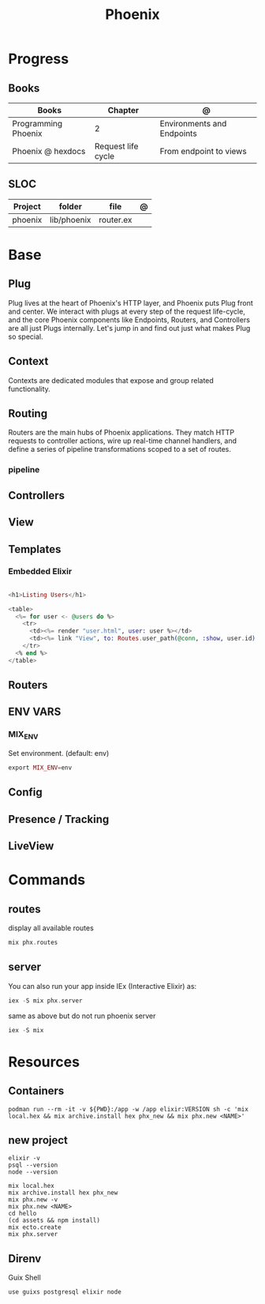 #+TITLE: Phoenix

* Progress
** Books
| Books               | Chapter            | @                          |
|---------------------+--------------------+----------------------------|
| Programming Phoenix | 2                  | Environments and Endpoints |
| Phoenix @ hexdocs   | Request life cycle | From endpoint to views     |

** SLOC
| Project | folder      | file      | @ |
|---------+-------------+-----------+---|
| phoenix | lib/phoenix | router.ex |   |

* Base
** Plug
Plug lives at the heart of Phoenix's HTTP layer, and Phoenix puts Plug front and
center. We interact with plugs at every step of the request life-cycle, and the
core Phoenix components like Endpoints, Routers, and Controllers are all just
Plugs internally. Let's jump in and find out just what makes Plug so special.

** Context
Contexts are dedicated modules that expose and group related functionality.

** Routing
Routers are the main hubs of Phoenix applications. They match HTTP requests to
controller actions, wire up real-time channel handlers, and define a series of
pipeline transformations scoped to a set of routes.

*** pipeline

** Controllers
** View
** Templates
*** Embedded Elixir
#+begin_src elixir

<h1>Listing Users</h1>

<table>
  <%= for user <- @users do %>
    <tr>
      <td><%= render "user.html", user: user %></td>
      <td><%= link "View", to: Routes.user_path(@conn, :show, user.id) %></td>
    </tr>
  <% end %>
</table>

#+end_src

** Routers
** ENV VARS
*** MIX_ENV
Set environment. (default: env)
#+begin_src elixir
export MIX_ENV=env
#+end_src

** Config

** Presence / Tracking
** LiveView
* Commands
** routes
display all available routes
#+begin_src elixir
mix phx.routes
#+end_src
** server
You can also run your app inside IEx (Interactive Elixir) as:
#+begin_src elixir
iex -S mix phx.server
#+end_src

same as above but do not run phoenix server
#+begin_src elixir
iex -S mix
#+end_src
* Resources
** Containers
#+begin_src shell
podman run --rm -it -v ${PWD}:/app -w /app elixir:VERSION sh -c 'mix local.hex && mix archive.install hex phx_new && mix phx.new <NAME>'
#+end_src
** new project
#+begin_src shell
elixir -v
psql --version
node --version

mix local.hex
mix archive.install hex phx_new
mix phx.new -v
mix phx.new <NAME>
cd hello
(cd assets && npm install)
mix ecto.create
mix phx.server
#+end_src
** Direnv
Guix Shell

#+begin_src shell
use guixs postgresql elixir node



#+end_src
